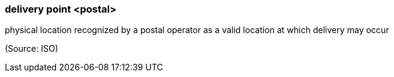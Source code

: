 === delivery point <postal>

physical location recognized by a postal operator as a valid location at which delivery may occur

(Source: ISO)


